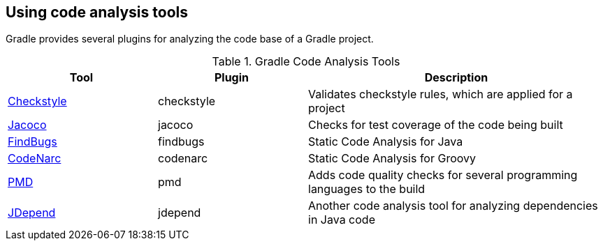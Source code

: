 [[gradle_code_analysis]]
== Using code analysis tools
	
Gradle provides several plugins for analyzing the code base of a Gradle project.

.Gradle Code Analysis Tools
[cols="1,1,2",options="header"]
|===
|Tool |Plugin |Description
	
| https://docs.gradle.org/current/userguide/checkstyle_plugin.html[Checkstyle]
| checkstyle
| Validates checkstyle rules, which are applied for a project

| https://docs.gradle.org/current/userguide/jacoco_plugin.html[Jacoco]
| jacoco
| Checks for test coverage of the code being built
	
| https://docs.gradle.org/current/userguide/findbugs_plugin.html[FindBugs]
| findbugs
| Static Code Analysis for Java

	
	
| https://docs.gradle.org/current/userguide/codenarc_plugin.html[CodeNarc]
| codenarc
| Static Code Analysis for Groovy
	
| https://docs.gradle.org/current/userguide/pmd_plugin.html[PMD]
| pmd
| Adds code quality checks for several programming languages to the build

|https://docs.gradle.org/current/userguide/jdepend_plugin.html[JDepend]
| jdepend
| Another code analysis tool for analyzing dependencies in Java code
	
|===
	
